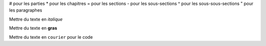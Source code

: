 # pour les parties
* pour les chapitres
= pour les sections
- pour les sous-sections
^ pour les sous-sous-sections
" pour les paragraphes

Mettre du texte en *italique*

Mettre du texte en **gras**

Mettre du texte en ``courier`` pour le code
